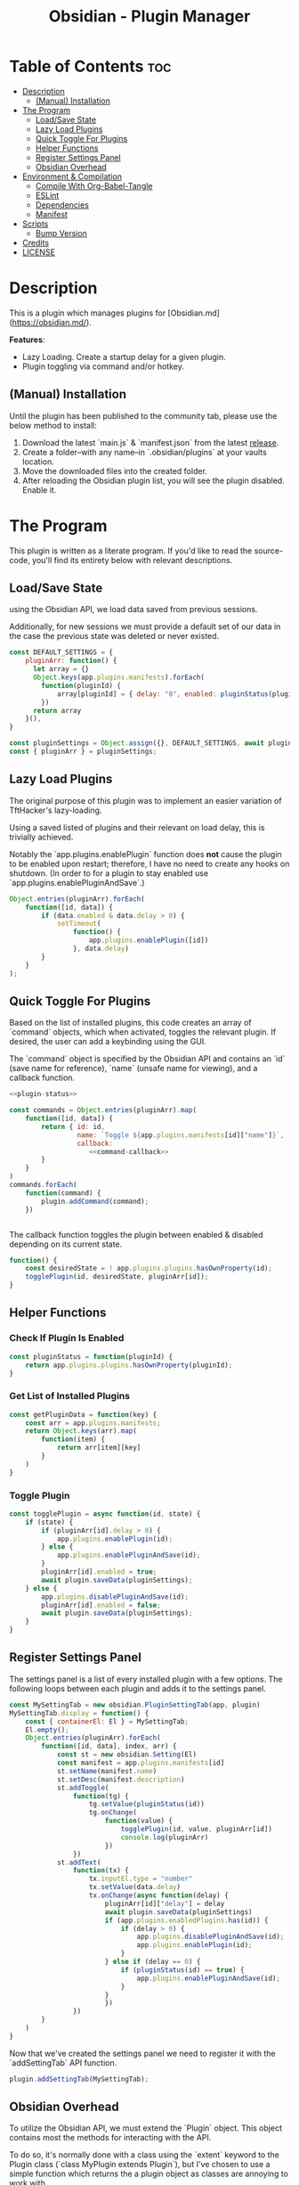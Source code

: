 :PROPERTIES:
:ID:       565cc737-ce08-43bb-be8e-58416208951e
:END:
#+title: Obsidian - Plugin Manager
#+auto_tangle: t

* Table of Contents :toc:
- [[#description][Description]]
  - [[#manual-installation][(Manual) Installation]]
- [[#the-program][The Program]]
  - [[#loadsave-state][Load/Save State]]
  - [[#lazy-load-plugins][Lazy Load Plugins]]
  - [[#quick-toggle-for-plugins][Quick Toggle For Plugins]]
  - [[#helper-functions][Helper Functions]]
  - [[#register-settings-panel][Register Settings Panel]]
  - [[#obsidian-overhead][Obsidian Overhead]]
- [[#environment--compilation][Environment & Compilation]]
  - [[#compile-with-org-babel-tangle][Compile With Org-Babel-Tangle]]
  - [[#eslint][ESLint]]
  - [[#dependencies][Dependencies]]
  - [[#manifest][Manifest]]
- [[#scripts][Scripts]]
  - [[#bump-version][Bump Version]]
- [[#credits][Credits]]
- [[#license][LICENSE]]

* Description
This is a plugin which manages plugins for [Obsidian.md](https://obsidian.md/).

*Features*:
- Lazy Loading. Create a startup delay for a given plugin.
- Plugin toggling via command and/or hotkey.

** (Manual) Installation
Until the plugin has been published to the community tab, please use the below method to install:

1. Download the latest `main.js` & `manifest.json` from the latest [[https://github.com/ohm-en/obsidian-plugin-manager/releases][release]].
2. Create a folder--with any name--in `.obsidian/plugins` at your vaults location.
3. Move the downloaded files into the created folder.
4. After reloading the Obsidian plugin list, you will see the plugin disabled. Enable it.


* The Program
This plugin is written as a literate program. If you'd like to read the source-code, you'll find its entirety below with relevant descriptions.

** Load/Save State
using the Obsidian API, we load data saved from previous sessions.

Additionally, for new sessions we must provide a default set of our data in the case the previous state was deleted or never existed.

#+NAME: load-settings
#+begin_src js
const DEFAULT_SETTINGS = {
	pluginArr: function() {
	  let array = {}
	  Object.keys(app.plugins.manifests).forEach(
		function(pluginId) {
			array[pluginId] = { delay: "0", enabled: pluginStatus(pluginId) }
		})
	  return array
	}(),
}

const pluginSettings = Object.assign({}, DEFAULT_SETTINGS, await plugin.loadData());
const { pluginArr } = pluginSettings;
#+end_src
** Lazy Load Plugins
The original purpose of this plugin was to implement an easier variation of TftHacker's lazy-loading.

Using a saved listed of plugins and their relevant on load delay, this is trivially achieved.

Notably the `app.plugins.enablePlugin` function does *not* cause the plugin to be enabled upon restart; therefore, I have no need to create any hooks on shutdown. (In order to for a plugin to stay enabled use `app.plugins.enablePluginAndSave`.)

#+NAME: lazy-load
#+begin_src js
Object.entries(pluginArr).forEach(
    function([id, data]) {
        if (data.enabled & data.delay > 0) {
            setTimeout(
                function() {
                    app.plugins.enablePlugin([id])
                }, data.delay)
        }
    }
);
#+end_src
** Quick Toggle For Plugins
Based on the list of installed plugins, this code creates an array of `command` objects, which when activated, toggles the relevant plugin. If desired, the user can add a keybinding using the GUI.

The `command` object is specified by the Obsidian API and contains an `id` (save name for reference), `name` (unsafe name for viewing), and a callback function.

#+NAME: toggle-commands
#+begin_src js :noweb yes
<<plugin-status>>

const commands = Object.entries(pluginArr).map(
    function([id, data]) {
        return { id: id,
                 name: `Toggle ${app.plugins.manifests[id]["name"]}`,
                 callback:
                    <<command-callback>>
        }
    }
)
commands.forEach(
    function(command) {
        plugin.addCommand(command);
    })


#+end_src

The callback function toggles the plugin between enabled & disabled depending on its current state.

#+NAME: command-callback
#+begin_src js
function() {
	const desiredState = ! app.plugins.plugins.hasOwnProperty(id);
	togglePlugin(id, desiredState, pluginArr[id]);
}
#+end_src

** Helper Functions
:PROPERTIES:
:header-args: :noweb-ref helper-functions
:END:
*** Check If Plugin Is Enabled
#+begin_src js
const pluginStatus = function(pluginId) {
	return app.plugins.plugins.hasOwnProperty(pluginId);
}
#+end_src

*** Get List of Installed Plugins
#+begin_src js
const getPluginData = function(key) {
	const arr = app.plugins.manifests;
	return Object.keys(arr).map(
		function(item) {
			return arr[item][key]
		}
	)
}
#+end_src
*** Toggle Plugin
#+begin_src js
const togglePlugin = async function(id, state) {
	if (state) {
		if (pluginArr[id].delay > 0) {
			app.plugins.enablePlugin(id);
		} else {
			app.plugins.enablePluginAndSave(id);
		}
		pluginArr[id].enabled = true;
		await plugin.saveData(pluginSettings);
	} else {
		app.plugins.disablePluginAndSave(id);
		pluginArr[id].enabled = false;
		await plugin.saveData(pluginSettings);
	}
}
#+end_src
** Register Settings Panel
:PROPERTIES:
:header-args: :noweb-ref settings-tab
:END:

The settings panel is a list of every installed plugin with a few options. The following loops between each plugin and adds it to the settings panel.

#+begin_src js
const MySettingTab = new obsidian.PluginSettingTab(app, plugin)
MySettingTab.display = function() {
	const { containerEl: El } = MySettingTab;
	El.empty();
	Object.entries(pluginArr).forEach(
		function([id, data], index, arr) {
			const st = new obsidian.Setting(El)
			const manifest = app.plugins.manifests[id]
			st.setName(manifest.name)
			st.setDesc(manifest.description)
			st.addToggle(
				function(tg) {
					tg.setValue(pluginStatus(id))
					tg.onChange(
						function(value) {
							togglePlugin(id, value, pluginArr[id])
							console.log(pluginArr)
						})
				})
			st.addText(
				function(tx) {
					tx.inputEl.type = "number"
					tx.setValue(data.delay)
					tx.onChange(async function(delay) {
						pluginArr[id]["delay"] = delay
						await plugin.saveData(pluginSettings)
						if (app.plugins.enabledPlugins.has(id)) {
							if (delay > 0) {
								app.plugins.disablePluginAndSave(id);
								app.plugins.enablePlugin(id);
							}
						} else if (delay == 0) {
							if (pluginStatus(id) == true) {
								app.plugins.enablePluginAndSave(id);
							}
						}
						})
				})
		}
	)
}
#+end_src

Now that we've created the settings panel we need to register it with the `addSettingTab` API function.

#+begin_src js
plugin.addSettingTab(MySettingTab);
#+end_src

** Obsidian Overhead
To utilize the Obsidian API, we must extend the `Plugin` object. This object contains most the methods for interacting with the API.

To do so, it's normally done with a class using the `extent` keyword to the Plugin class (`class MyPlugin extends Plugin`), but I've chosen to use a simple function which returns the a plugin object as classes are annoying to work with.

Furthermore, code put within the `plugin.onload` function will be our entry point.

#+NAME: entry-point
#+begin_src javascript :noweb yes
function constructor(app, manifest) {
	const plugin = new obsidian.Plugin(app, manifest)
    plugin.onload = async function() {
		<<helper-functions>>
        <<load-settings>>
        <<lazy-load>>
        <<toggle-commands>>
        <<settings-tab>>
    }
	return plugin; }
#+end_src
* Environment & Compilation
** Compile With Org-Babel-Tangle
#+begin_src js :noweb yes :tangle .obsidian/plugins/src/main.js
'use strict';

var obsidian = require('obsidian');

<<entry-point>>
module.exports = constructor;
#+end_src
** ESLint
** Dependencies

#+begin_src json :tangle ./package.json
{
	"name": "obsidian-sample-plugin",
	"version": "0.1.1",
	"description": "",
	"main": "main.js",
	"scripts": {
		"dev": "npx rollup --config rollup.config.js -w",
		"build": "npx rollup --config rollup.config.js --environment BUILD:production",
		"version": "node version-bump.mjs && git add manifest.json versions.json"
	},
	"keywords": [],
	"author": "ohm-en",
	"license": "MIT",
	"devDependencies": {
		"@types/node": "^16.11.6",
		"builtin-modules": "^3.2.0",
		"eslint": "^8.25.0",
		"eslint-config-google": "^0.14.0",
		"obsidian": "^0.12.17",
	}
}
#+end_src

** Manifest
#+begin_src json :tangle .obsidian/plugins/src/manifest.json
{
	"id": "obsidian-plugin-manager",
	"name": "Obsidian Plugin Manager",
	"version": "0.1.1",
	"minAppVersion": "0.13.14",
	"description": "Better plugin management.",
	"author": "ohm-en",
	"authorUrl": "https://github.com/ohm-en",
	"isDesktopOnly": false
}

#+end_src
* Scripts
** Bump Version
#+begin_src js
import { readFileSync, writeFileSync } from "fs";

const targetVersion = process.env.npm_package_version;

// read minAppVersion from manifest.json and bump version to target version
let manifest = JSON.parse(readFileSync("manifest.json", "utf8"));
const { minAppVersion } = manifest;
manifest.version = targetVersion;
writeFileSync("manifest.json", JSON.stringify(manifest, null, "\t"));

// update versions.json with target version and minAppVersion from manifest.json
let versions = JSON.parse(readFileSync("versions.json", "utf8"));
versions[targetVersion] = minAppVersion;
writeFileSync("versions.json", JSON.stringify(versions, null, "\t"));
#+end_src

* Credits
A huge thanks to [[https://twitter.com/tfthacker/][@TfTHacker]] for creating the original implementation of lazy loading as found [[https://tfthacker.medium.com/improve-obsidian-startup-time-on-older-devices-with-the-faststart-script-70a6c590309f][here]].

* LICENSE
#+begin_src text :tangle ./LICENSE
MIT License

Copyright (c) 2022 ohm-en

Permission is hereby granted, free of charge, to any person obtaining a copy
of this software and associated documentation files (the "Software"), to deal
in the Software without restriction, including without limitation the rights
to use, copy, modify, merge, publish, distribute, sublicense, and/or sell
copies of the Software, and to permit persons to whom the Software is
furnished to do so, subject to the following conditions:

The above copyright notice and this permission notice shall be included in all
copies or substantial portions of the Software.

THE SOFTWARE IS PROVIDED "AS IS", WITHOUT WARRANTY OF ANY KIND, EXPRESS OR
IMPLIED, INCLUDING BUT NOT LIMITED TO THE WARRANTIES OF MERCHANTABILITY,
FITNESS FOR A PARTICULAR PURPOSE AND NONINFRINGEMENT. IN NO EVENT SHALL THE
AUTHORS OR COPYRIGHT HOLDERS BE LIABLE FOR ANY CLAIM, DAMAGES OR OTHER
LIABILITY, WHETHER IN AN ACTION OF CONTRACT, TORT OR OTHERWISE, ARISING FROM,
OUT OF OR IN CONNECTION WITH THE SOFTWARE OR THE USE OR OTHER DEALINGS IN THE
SOFTWARE.
#+end_src
